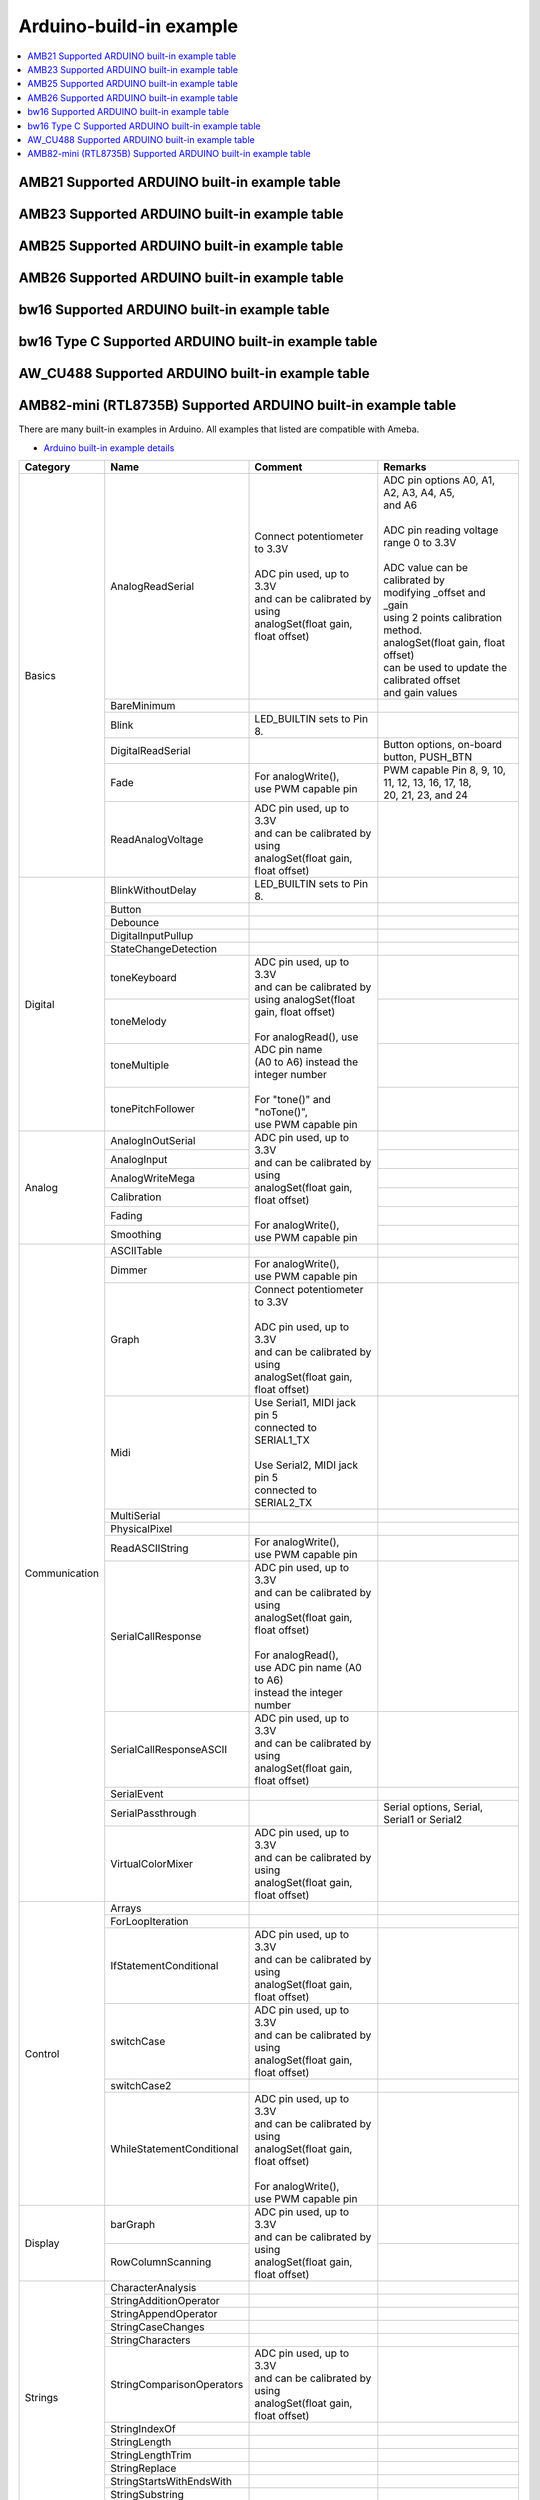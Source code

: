 Arduino-build-in example
========================

.. contents::
  :local:
  :depth: 2

.. only:: amb21

AMB21 Supported ARDUINO built-in example table
----------------------------------------------

.. only:: end amb21

.. only:: amb23

AMB23 Supported ARDUINO built-in example table
----------------------------------------------

.. only:: end amb23

.. only:: amb25

AMB25 Supported ARDUINO built-in example table
----------------------------------------------

.. only:: end amb25

.. only:: amb26

AMB26 Supported ARDUINO built-in example table
----------------------------------------------

.. only:: end amb26

.. only:: bw16-typeb

bw16 Supported ARDUINO built-in example table
---------------------------------------------

.. only:: end bw16-typeb

.. only:: bw16-typec

bw16 Type C Supported ARDUINO built-in example table
----------------------------------------------------

.. only:: end bw16-typec

.. only:: aw-cu488

AW_CU488 Supported ARDUINO built-in example table
-------------------------------------------------

.. only:: end aw-cu488

.. only:: amebapro2

AMB82-mini (RTL8735B) Supported ARDUINO built-in example table
--------------------------------------------------------------

.. only:: end amebapro2

There are many built-in examples in Arduino. All examples that listed are compatible with Ameba.

- `Arduino built-in example details <https://www.arduino.cc/en/Tutorial/BuiltInExamples/>`_

+---------------+---------------------------+-----------------------------------------------+----------------------------------------------------+
| **Category**  | **Name**                  | **Comment**                                   | **Remarks**                                        |
+===============+===========================+===============================================+====================================================+
| Basics        | AnalogReadSerial          | | Connect potentiometer to 3.3V               | | ADC pin options A0, A1, A2, A3, A4, A5,          |
|               |                           | |                                             | | and A6                                           |
|               |                           | | ADC pin used, up to 3.3V                    | |                                                  |
|               |                           | | and can be calibrated by using              | | ADC pin reading voltage range 0 to 3.3V          |
|               |                           | | analogSet(float gain, float offset)         | |                                                  |
|               |                           |                                               | | ADC value can be calibrated by                   |
|               |                           |                                               | | modifying _offset and _gain                      |
|               |                           |                                               | | using 2 points calibration method.               |
|               |                           |                                               | | analogSet(float gain, float offset)              |
|               |                           |                                               | | can be used to update the calibrated offset      |
|               |                           |                                               | | and gain values                                  |
|               +---------------------------+-----------------------------------------------+----------------------------------------------------+
|               | BareMinimum               |                                               |                                                    |
|               +---------------------------+-----------------------------------------------+----------------------------------------------------+
|               | Blink                     | | LED_BUILTIN sets to Pin 8.                  |                                                    |
|               +---------------------------+-----------------------------------------------+----------------------------------------------------+
|               | DigitalReadSerial         |                                               | | Button options, on-board button, PUSH_BTN        |
|               +---------------------------+-----------------------------------------------+----------------------------------------------------+
|               | Fade                      | | For analogWrite(),                          | | PWM capable Pin 8, 9, 10, 11, 12, 13, 16, 17, 18,|
|               |                           | | use PWM capable pin                         | | 20, 21, 23, and 24                               |
|               +---------------------------+-----------------------------------------------+----------------------------------------------------+
|               | ReadAnalogVoltage         | | ADC pin used, up to 3.3V                    |                                                    |
|               |                           | | and can be calibrated by using              |                                                    |
|               |                           | | analogSet(float gain, float offset)         |                                                    |
+---------------+---------------------------+-----------------------------------------------+----------------------------------------------------+
| Digital       | BlinkWithoutDelay         | | LED_BUILTIN sets to Pin 8.                  |                                                    |       
|               +---------------------------+-----------------------------------------------+----------------------------------------------------+
|               | Button                    |                                               |                                                    |
|               +---------------------------+-----------------------------------------------+----------------------------------------------------+
|               | Debounce                  |                                               |                                                    |
|               +---------------------------+-----------------------------------------------+----------------------------------------------------+
|               | DigitalInputPullup        |                                               |                                                    |
|               +---------------------------+-----------------------------------------------+----------------------------------------------------+
|               | StateChangeDetection      |                                               |                                                    |
|               +---------------------------+-----------------------------------------------+----------------------------------------------------+
|               | toneKeyboard              | | ADC pin used, up to 3.3V                    |                                                    |
|               +---------------------------+ | and can be calibrated by                    +----------------------------------------------------+
|               | toneMelody                | | using analogSet(float gain, float offset)   |                                                    |
|               +---------------------------+ |                                             +----------------------------------------------------+
|               | toneMultiple              | | For analogRead(), use ADC pin name          |                                                    |
|               +---------------------------+ | (A0 to A6) instead the integer number       +----------------------------------------------------+
|               | tonePitchFollower         | |                                             |                                                    |
|               |                           | | For "tone()" and "noTone()",                |                                                    |
|               |                           | | use PWM capable pin                         |                                                    |
+---------------+---------------------------+-----------------------------------------------+----------------------------------------------------+
| Analog        | AnalogInOutSerial         | | ADC pin used, up to 3.3V                    |                                                    |
|               +---------------------------+ | and can be calibrated by using              +----------------------------------------------------+
|               | AnalogInput               | | analogSet(float gain, float offset)         |                                                    |
|               +---------------------------+ |                                             +----------------------------------------------------+
|               | AnalogWriteMega           | | For analogWrite(),                          |                                                    |
|               +---------------------------+ | use PWM capable pin                         +----------------------------------------------------+
|               | Calibration               |                                               |                                                    |
|               +---------------------------+                                               +----------------------------------------------------+
|               | Fading                    |                                               |                                                    |
|               +---------------------------+                                               +----------------------------------------------------+
|               | Smoothing                 |                                               |                                                    |
+---------------+---------------------------+-----------------------------------------------+----------------------------------------------------+
| Communication | ASCIITable                |                                               |                                                    |
|               +---------------------------+-----------------------------------------------+----------------------------------------------------+
|               | Dimmer                    | | For analogWrite(),                          |                                                    |
|               |                           | | use PWM capable pin                         |                                                    |
|               +---------------------------+-----------------------------------------------+----------------------------------------------------+
|               | Graph                     | | Connect potentiometer to 3.3V               |                                                    |
|               |                           | |                                             |                                                    |
|               |                           | | ADC pin used, up to 3.3V                    |                                                    |
|               |                           | | and can be calibrated by using              |                                                    |
|               |                           | | analogSet(float gain, float offset)         |                                                    |
|               +---------------------------+-----------------------------------------------+----------------------------------------------------+
|               | Midi                      | | Use Serial1, MIDI jack pin 5                |                                                    |
|               |                           | | connected to SERIAL1_TX                     |                                                    |
|               |                           | |                                             |                                                    |
|               |                           | | Use Serial2, MIDI jack pin 5                |                                                    |
|               |                           | | connected to SERIAL2_TX                     |                                                    |
|               +---------------------------+-----------------------------------------------+----------------------------------------------------+
|               | MultiSerial               |                                               |                                                    |
|               +---------------------------+-----------------------------------------------+----------------------------------------------------+
|               | PhysicalPixel             |                                               |                                                    |
|               +---------------------------+-----------------------------------------------+----------------------------------------------------+
|               | ReadASCIIString           | | For analogWrite(),                          |                                                    |
|               |                           | | use PWM capable pin                         |                                                    |
|               +---------------------------+-----------------------------------------------+----------------------------------------------------+
|               | SerialCallResponse        | | ADC pin used, up to 3.3V                    |                                                    |
|               |                           | | and can be calibrated by using              |                                                    |
|               |                           | | analogSet(float gain, float offset)         |                                                    |
|               |                           | |                                             |                                                    |
|               |                           | | For analogRead(),                           |                                                    |
|               |                           | | use ADC pin name (A0 to A6)                 |                                                    |
|               |                           | | instead the integer number                  |                                                    |
|               +---------------------------+-----------------------------------------------+----------------------------------------------------+
|               | SerialCallResponseASCII   | | ADC pin used, up to 3.3V                    |                                                    |
|               |                           | | and can be calibrated by using              |                                                    |
|               |                           | | analogSet(float gain, float offset)         |                                                    |
|               +---------------------------+-----------------------------------------------+----------------------------------------------------+
|               | SerialEvent               |                                               |                                                    |
|               +---------------------------+-----------------------------------------------+----------------------------------------------------+
|               | SerialPassthrough         |                                               | | Serial options, Serial,                          |
|               |                           |                                               | | Serial1 or Serial2                               |
|               +---------------------------+-----------------------------------------------+----------------------------------------------------+
|               | VirtualColorMixer         | | ADC pin used, up to 3.3V                    |                                                    |
|               |                           | | and can be calibrated by using              |                                                    |
|               |                           | | analogSet(float gain, float offset)         |                                                    |
+---------------+---------------------------+-----------------------------------------------+----------------------------------------------------+
| Control       | Arrays                    |                                               |                                                    |
|               +---------------------------+-----------------------------------------------+----------------------------------------------------+
|               | ForLoopIteration          |                                               |                                                    |
|               +---------------------------+-----------------------------------------------+----------------------------------------------------+
|               | IfStatementConditional    | | ADC pin used, up to 3.3V                    |                                                    |
|               |                           | | and can be calibrated by using              |                                                    |
|               |                           | | analogSet(float gain, float offset)         |                                                    |
|               +---------------------------+-----------------------------------------------+----------------------------------------------------+
|               | switchCase                | | ADC pin used, up to 3.3V                    |                                                    |
|               |                           | | and can be calibrated by using              |                                                    |
|               |                           | | analogSet(float gain, float offset)         |                                                    |
|               +---------------------------+-----------------------------------------------+----------------------------------------------------+
|               | switchCase2               |                                               |                                                    |
|               +---------------------------+-----------------------------------------------+----------------------------------------------------+
|               | WhileStatementConditional | | ADC pin used, up to 3.3V                    |                                                    |
|               |                           | | and can be calibrated by using              |                                                    |
|               |                           | | analogSet(float gain, float offset)         |                                                    |
|               |                           | |                                             |                                                    |
|               |                           | | For analogWrite(),                          |                                                    |
|               |                           | | use PWM capable pin                         |                                                    |
+---------------+---------------------------+-----------------------------------------------+----------------------------------------------------+
| Display       | barGraph                  | | ADC pin used, up to 3.3V                    |                                                    |
|               |                           | | and can be calibrated by using              |                                                    |
|               |                           | | analogSet(float gain, float offset)         |                                                    |
|               +---------------------------+                                               +----------------------------------------------------+
|               | RowColumnScanning         |                                               |                                                    |
|               |                           |                                               |                                                    |
|               |                           |                                               |                                                    |
+---------------+---------------------------+-----------------------------------------------+----------------------------------------------------+
| Strings       | CharacterAnalysis         |                                               |                                                    |
|               +---------------------------+-----------------------------------------------+----------------------------------------------------+
|               | StringAdditionOperator    |                                               |                                                    |
|               +---------------------------+-----------------------------------------------+----------------------------------------------------+
|               | StringAppendOperator      |                                               |                                                    |
|               +---------------------------+-----------------------------------------------+----------------------------------------------------+
|               | StringCaseChanges         |                                               |                                                    |
|               +---------------------------+-----------------------------------------------+----------------------------------------------------+
|               | StringCharacters          |                                               |                                                    |
|               +---------------------------+-----------------------------------------------+----------------------------------------------------+
|               | StringComparisonOperators | | ADC pin used, up to 3.3V                    |                                                    |
|               |                           | | and can be calibrated by using              |                                                    |
|               |                           | | analogSet(float gain, float offset)         |                                                    |
|               +---------------------------+-----------------------------------------------+----------------------------------------------------+
|               | StringIndexOf             |                                               |                                                    |
|               +---------------------------+-----------------------------------------------+----------------------------------------------------+
|               | StringLength              |                                               |                                                    |
|               +---------------------------+-----------------------------------------------+----------------------------------------------------+
|               | StringLengthTrim          |                                               |                                                    |
|               +---------------------------+-----------------------------------------------+----------------------------------------------------+
|               | StringReplace             |                                               |                                                    |
|               +---------------------------+-----------------------------------------------+----------------------------------------------------+
|               | StringStartsWithEndsWith  |                                               |                                                    |
|               +---------------------------+-----------------------------------------------+----------------------------------------------------+
|               | StringSubstring           |                                               |                                                    |
|               +---------------------------+-----------------------------------------------+----------------------------------------------------+
|               | StringToInt               |                                               |                                                    |
+---------------+---------------------------+-----------------------------------------------+----------------------------------------------------+
